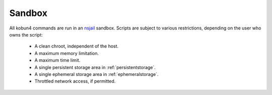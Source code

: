 .. _sandbox:

Sandbox
=======

All kobun4 commands are run in an `nsjail <https://github.com/google/nsjail>`_ sandbox. Scripts are subject to various restrictions, depending on the user who owns the script:

 * A clean chroot, independent of the host.

 * A maximum memory limitation.

 * A maximum time limit.

 * A single persistent storage area in :ref:`persistentstorage`.

 * A single ephemeral storage area in :ref:`ephemeralstorage`.

 * Throttled network access, if permitted.
